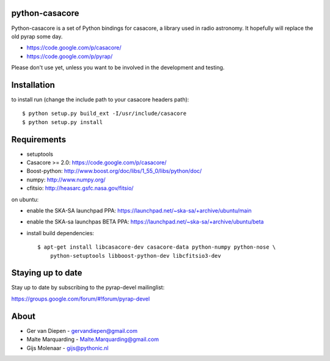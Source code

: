python-casacore
===============

Python-casacore is a set of Python bindings for casacore,
a library used in radio astronomy. It hopefully will replace the old pyrap
some day.

* https://code.google.com/p/casacore/
* https://code.google.com/p/pyrap/

Please don't use yet, unless you want to be involved in the development and testing.


Installation
============

to install run (change the include path to your casacore headers path)::

    $ python setup.py build_ext -I/usr/include/casacore
    $ python setup.py install


Requirements
============

* setuptools
* Casacore >= 2.0: https://code.google.com/p/casacore/
* Boost-python: http://www.boost.org/doc/libs/1_55_0/libs/python/doc/
* numpy: http://www.numpy.org/
* cfitsio: http://heasarc.gsfc.nasa.gov/fitsio/

on ubuntu:

* enable the SKA-SA launchpad PPA: https://launchpad.net/~ska-sa/+archive/ubuntu/main
* enable the SKA-sa launchpas BETA PPA: https://launchpad.net/~ska-sa/+archive/ubuntu/beta
* install build dependencies::

    $ apt-get install libcasacore-dev casacore-data python-numpy python-nose \
        python-setuptools libboost-python-dev libcfitsio3-dev


Staying up to date
==================

Stay up to date by subscribing to the pyrap-devel mailinglist:


https://groups.google.com/forum/#!forum/pyrap-devel


About
=====

* Ger van Diepen -  gervandiepen@gmail.com
* Malte Marquarding - Malte.Marquarding@gmail.com
* Gijs Molenaar - gijs@pythonic.nl
